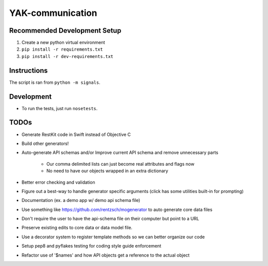 YAK-communication
=================

|Codeship Status for yeti/signals| |Coverage Status|

Recommended Development Setup
-----------------------------

1. Create a new python virtual environment
2. ``pip install -r requirements.txt``
3. ``pip install -r dev-requirements.txt``

Instructions
------------

The script is ran from ``python -m signals``.

Development
-----------

- To run the tests, just run ``nosetests``.

TODOs
-----

- Generate RestKit code in Swift instead of Objective C
- Build other generators!
- Auto-generate API schemas and/or Improve current API schema and remove unnecessary parts

    - Our comma delimited lists can just become real attributes and flags now
    - No need to have our objects wrapped in an extra dictionary

- Better error checking and validation
- Figure out a best-way to handle generator specific arguments (click has some utilities built-in for prompting)
- Documentation (ex. a demo app w/ demo api schema file)
- Use something like https://github.com/rentzsch/mogenerator to auto generate core data files
- Don't require the user to have the api-schema file on their computer but point to a URL
- Preserve existing edits to core data or data model file.
- Use a decorator system to register template methods so we can better organize our code
- Setup pep8 and pyflakes testing for coding style guide enforcement
- Refactor use of '$names' and how API objects get a reference to the actual object


.. |Codeship Status for yeti/signals| image:: https://codeship.com/projects/d2fa74a0-01ab-0133-75b8-2226f6cba81b/status?branch=master
   :target: https://codeship.com/projects/88715
.. |Coverage Status| image:: https://coveralls.io/repos/yeti/signals/badge.svg?branch=HEAD&t=YrPM9o
   :target: https://coveralls.io/r/yeti/signals?branch=HEAD